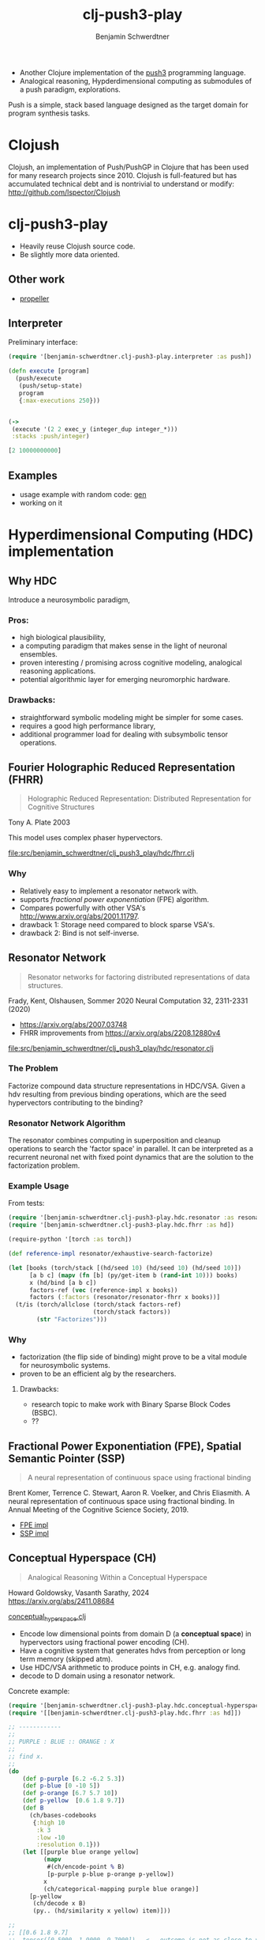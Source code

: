 #+TITLE: clj-push3-play
#+AUTHOR: Benjamin Schwerdtner
#+OPTIONS: toc:2 num:nil

- Another Clojure implementation of the [[https://faculty.hampshire.edu/lspector/push3-description.html][push3]] programming language.
- Analogical reasoning, Hypderdimensional computing as submodules of a push paradigm, explorations.

Push is a simple, stack based language designed as the target domain for program synthesis tasks.


* Clojush

Clojush, an implementation of Push/PushGP in Clojure that has been used for many research projects since 2010. Clojush is full-featured but has accumulated technical debt and is nontrivial to understand or modify: http://github.com/lspector/Clojush

* clj-push3-play

- Heavily reuse Clojush source code.
- Be slightly more data oriented.

** Other work

- [[https://github.com/lspector/propeller][propeller]]

** Interpreter

Preliminary interface:

#+BEGIN_SRC clojure
(require '[benjamin-schwerdtner.clj-push3-play.interpreter :as push])

(defn execute [program]
  (push/execute
   (push/setup-state)
   program
   {:max-executions 250}))


(->
 (execute '(2 2 exec_y (integer_dup integer_*)))
 :stacks :push/integer)

[2 10000000000]
#+END_SRC

** Examples

- usage example with random code: [[file:examples/gen.clj][gen]]
- working on it

* Hyperdimensional Computing (HDC) implementation

** Why HDC

Introduce a neurosymbolic paradigm,

*** Pros:
- high biological plausibility,
- a computing paradigm that makes sense in the light of neuronal ensembles.
- proven interesting / promising across cognitive modeling, analogical reasoning applications.
- potential algorithmic layer for emerging neuromorphic hardware.

*** Drawbacks:
- straightforward symbolic modeling might be simpler for some cases.
- requires a good high performance library,
- additional programmer load for dealing with subsymbolic tensor operations.

** Fourier Holographic Reduced Representation (FHRR)

#+BEGIN_QUOTE
Holographic Reduced Representation: Distributed Representation for Cognitive Structures
#+END_QUOTE

Tony A. Plate 2003

This model uses complex phaser hypervectors.

[[file:src/benjamin_schwerdtner/clj_push3_play/hdc/fhrr.clj]]

*** Why

- Relatively easy to implement a resonator network with.
- supports /fractional power exponentiation/ (FPE) algorithm.
- Compares powerfully with other VSA's http://www.arxiv.org/abs/2001.11797.
- drawback 1: Storage need compared to block sparse VSA's.
- drawback 2: Bind is not self-inverse.

** Resonator Network

#+BEGIN_QUOTE
Resonator networks for factoring distributed representations of data structures.
#+END_QUOTE

Frady, Kent, Olshausen, Sommer 2020
Neural Computation 32, 2311-2331 (2020)

- https://arxiv.org/abs/2007.03748
- FHRR improvements from https://arxiv.org/abs/2208.12880v4

[[file:src/benjamin_schwerdtner/clj_push3_play/hdc/resonator.clj]]

*** The Problem

Factorize compound data structure representations in HDC/VSA.
Given a hdv resulting from previous binding operations, which are the seed hypervectors contributing to the binding?

*** Resonator Network Algorithm

The resonator combines computing in superposition and cleanup operations to search the 'factor space' in parallel.
It can be interpreted as a recurrent neuronal net with fixed point dynamics that are the solution to the factorization problem.

*** Example Usage

From tests:

#+BEGIN_SRC clojure
(require '[benjamin-schwerdtner.clj-push3-play.hdc.resonator :as resonator])
(require '[benjamin-schwerdtner.clj-push3-play.hdc.fhrr :as hd])

(require-python '[torch :as torch])

(def reference-impl resonator/exhaustive-search-factorize)

(let [books (torch/stack [(hd/seed 10) (hd/seed 10) (hd/seed 10)])
      [a b c] (mapv (fn [b] (py/get-item b (rand-int 10))) books)
      x (hd/bind [a b c])
      factors-ref (vec (reference-impl x books))
      factors (:factors (resonator/resonator-fhrr x books))]
  (t/is (torch/allclose (torch/stack factors-ref)
                        (torch/stack factors))
        (str "Factorizes")))
#+END_SRC

*** Why

- factorization (the flip side of binding) might prove to be a vital module for neurosymbolic systems.
- proven to be an efficient alg by the researchers.

**** Drawbacks:
- research topic to make work with Binary Sparse Block Codes (BSBC).
- ??

** Fractional Power Exponentiation (FPE), Spatial Semantic Pointer (SSP)

#+BEGIN_QUOTE
A neural representation of continuous space using fractional binding
#+END_QUOTE

Brent Komer, Terrence C. Stewart,
Aaron R. Voelker, and Chris Eliasmith. A neural representation of continuous space using fractional binding.
In Annual Meeting of the Cognitive Science Society, 2019.

- [[file:src/benjamin_schwerdtner/clj_push3_play/hdc/fractional_power_encoding.clj][FPE impl]]
- [[file:src/benjamin_schwerdtner/clj_push3_play/hdc/spatial_semantic_pointer.clj][SSP impl]]

** Conceptual Hyperspace (CH)

#+BEGIN_QUOTE
Analogical Reasoning Within a Conceptual Hyperspace
#+END_QUOTE

Howard Goldowsky, Vasanth Sarathy, 2024
https://arxiv.org/abs/2411.08684

[[file:src/benjamin_schwerdtner/clj_push3_play/hdc/conceptual_hyperspace.clj][conceptual_hyperspace.clj]]

- Encode low dimensional points from domain D (a *conceptual space*) in hypervectors using fractional power encoding (CH).
- Have a cognitive system that generates hdvs from perception or long term memory (skipped atm).
- Use HDC/VSA arithmetic to produce points in CH, e.g. analogy find.
- decode to D domain using a resonator network.

Concrete example:

#+begin_src clojure
  (require '[benjamin-schwerdtner.clj-push3-play.hdc.conceptual-hyperspace :as ch])
  (require '[[benjamin-schwerdtner.clj-push3-play.hdc.fhrr :as hd]])

  ;; ------------
  ;;
  ;; PURPLE : BLUE :: ORANGE : X
  ;;
  ;; find x.
  ;;
  (do
      (def p-purple [6.2 -6.2 5.3])
      (def p-blue [0 -10 5])
      (def p-orange [6.7 5.7 10])
      (def p-yellow  [0.6 1.8 9.7])
      (def B
        (ch/bases-codebooks
         {:high 10
          :k 3
          :low -10
          :resolution 0.1}))
      (let [[purple blue orange yellow]
            (mapv
             #(ch/encode-point % B)
             [p-purple p-blue p-orange p-yellow])
            x
            (ch/categorical-mapping purple blue orange)]
        [p-yellow
         (ch/decode x B)
         (py.. (hd/similarity x yellow) item)]))

  ;;
  ;; [[0.6 1.8 9.7]
  ;;  tensor([0.5000, 1.9000, 9.7000])   <-  outcome is not as close to yellow as it could be ?
  ;;  0.9674046635627747]
  ;;
  ;; ------------
  ;; 'yellow is to orange like blue is to purple'
#+end_src


* Ideas / want to do

- explore algs where the variation operator is itself evolved [[file:ideas/metaevolution.org]['metaevolution']].
  - split 'mutation' and 'world' genomes.
- explore symbiogenic algorithms.
- explore open ended problems and creativity (G. Chaitin's Metabiology but applied).
- Implement [[https://www.hd-computing.com/][HDC/VSA]] operators.
- Figure out a hyper dimensional representation of push code so that the same program can be target of
  symbolic and neural / subsymbolic algorithms.

* Development

** Run tests

The python path needs to be set, then run ~clj -X:test~.

#+BEGIN_SRC shell
./run.sh -X:test
#+END_SRC
